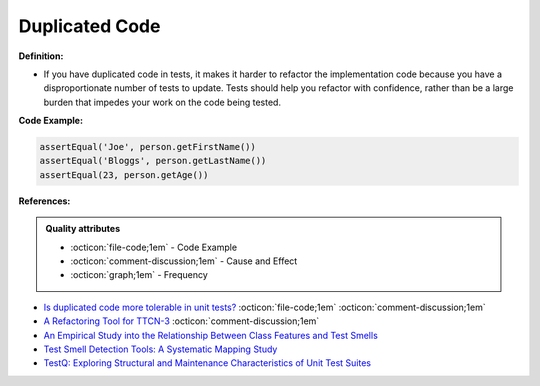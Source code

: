Duplicated Code
^^^^^
**Definition:**

* If you have duplicated code in tests, it makes it harder to refactor the implementation code because you have a disproportionate number of tests to update. Tests should help you refactor with confidence, rather than be a large burden that impedes your work on the code being tested.


**Code Example:**

.. code-block:: java

    assertEqual('Joe', person.getFirstName())
    assertEqual('Bloggs', person.getLastName())
    assertEqual(23, person.getAge())

**References:**

.. admonition:: Quality attributes

    * :octicon:`file-code;1em` -  Code Example
    * :octicon:`comment-discussion;1em` -  Cause and Effect
    * :octicon:`graph;1em` -  Frequency

* `Is duplicated code more tolerable in unit tests? <https://stackoverflow.com/questions/129693/is-duplicated-code-more-tolerable-in-unit-tests>`_ :octicon:`file-code;1em` :octicon:`comment-discussion;1em`
* `A Refactoring Tool for TTCN-3 <http://citeseerx.ist.psu.edu/viewdoc/download?doi=10.1.1.115.3594&rep=rep1&type=pdf>`_ :octicon:`comment-discussion;1em`
* `An Empirical Study into the Relationship Between Class Features and Test Smells <https://ieeexplore.ieee.org/document/7890581>`_
* `Test Smell Detection Tools: A Systematic Mapping Study <https://dl.acm.org/doi/10.1145/3463274.3463335>`_
* `TestQ: Exploring Structural and Maintenance Characteristics of Unit Test Suites <https://citeseerx.ist.psu.edu/viewdoc/download?doi=10.1.1.649.6409&rep=rep1&type=pdf>`_

